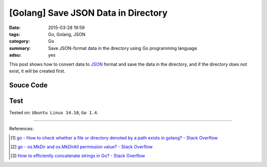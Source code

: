 [Golang] Save JSON Data in Directory
####################################

:date: 2015-03-28 19:59
:tags: Go, Golang, JSON
:category: Go
:summary: Save JSON-format data in the directory using Go programming language.
:adsu: yes


This post shows how to convert data to JSON_ format and save the data in the
directory, and if the directory does not exist, it will be created first.

Souce Code
++++++++++

.. show_github_file:: siongui userpages content/code/go-save-json-in-folder/savelink.go
.. adsu:: 2

Test
++++

.. show_github_file:: siongui userpages content/code/go-save-json-in-folder/savelink_test.go


Tested on: ``Ubuntu Linux 14.10``, ``Go 1.4``.

----

References:

.. [1] `go - How to check whether a file or directory denoted by a path exists in golang? - Stack Overflow <http://stackoverflow.com/questions/10510691/how-to-check-whether-a-file-or-directory-denoted-by-a-path-exists-in-golang>`_

.. [2] `go - os.MkDir and os.MkDirAll permission value? - Stack Overflow <http://stackoverflow.com/questions/14249467/os-mkdir-and-os-mkdirall-permission-value>`_

.. [3] `How to efficiently concatenate strings in Go? - Stack Overflow <http://stackoverflow.com/questions/1760757/how-to-efficiently-concatenate-strings-in-go>`_


.. _JSON: http://json.org/
